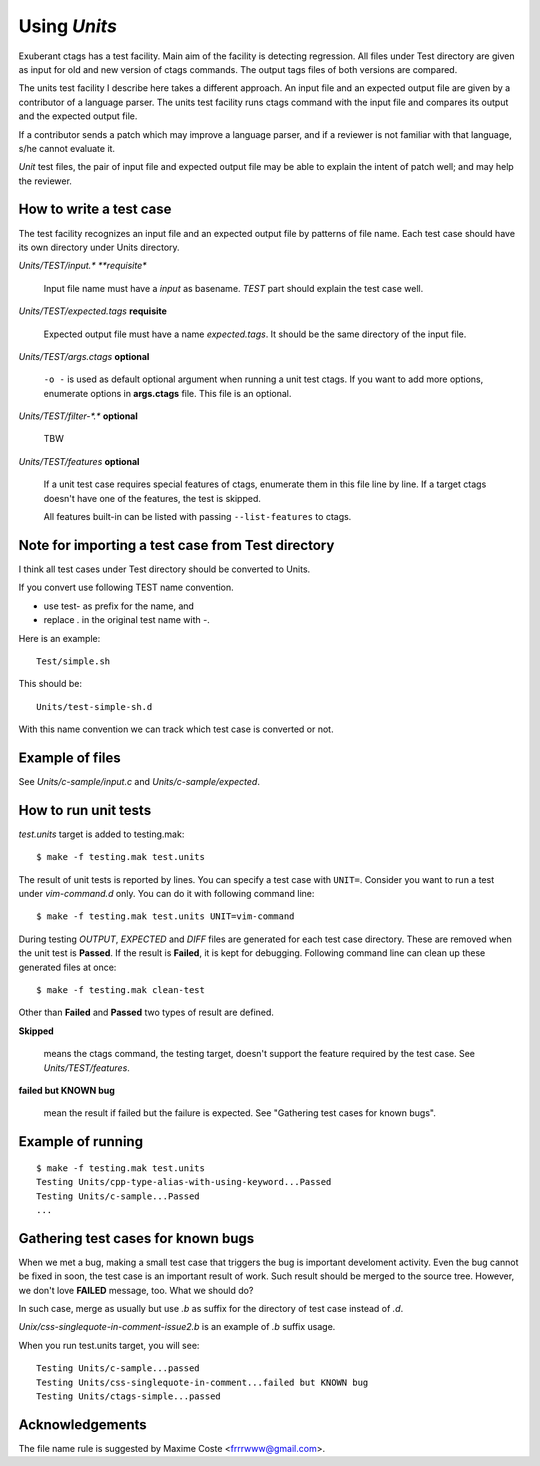 Using *Units*
============================================================

Exuberant ctags has a test facility. Main aim of the facility is
detecting regression. All files under Test directory are given as
input for old and new version of ctags commands.  The output tags
files of both versions are compared.

The units test facility I describe here takes a different approach. An
input file and an expected output file are given by a contributor of a
language parser. The units test facility runs ctags command with the
input file and compares its output and the expected output file.

If a contributor sends a patch which may improve a language parser,
and if a reviewer is not familiar with that language, s/he cannot
evaluate it.

*Unit* test files, the pair of input file and expected output file may
be able to explain the intent of patch well; and may help the
reviewer.

How to write a test case
------------------------------------------------------------

The test facility recognizes an input file and an expected
output file by patterns of file name. Each test case should
have its own directory under Units directory.

*Units/TEST/input.\* **requisite**

	Input file name must have a *input* as basename. *TEST*
	part should explain the test case well.

*Units/TEST/expected.tags* **requisite**

	Expected output file must have a name *expected.tags*. It
	should be the same directory of the input file.

*Units/TEST/args.ctags* **optional**

	``-o -`` is used as default optional argument when running a
	unit test ctags. If you want to add more options, enumerate
	options in **args.ctags** file. This file is an optional.

*Units/TEST/filter-\*.\** **optional**

	TBW

*Units/TEST/features* **optional**

	If a unit test case requires special features of ctags,
	enumerate them in this file line by line. If a target ctags
	doesn't have one of the features, the test is skipped.

	All features built-in can be listed with passing
	``--list-features`` to ctags.

Note for importing a test case from Test directory
------------------------------------------------------------

I think all test cases under Test directory should be converted to
Units.

If you convert use following TEST name convention.

* use test- as prefix for the name, and
* replace *.* in the original test name with *-*.

Here is an example::

	Test/simple.sh

This should be::

	Units/test-simple-sh.d

With this name convention we can track which test case is converted or
not.
	
Example of files
------------------------------------------------------------

See *Units/c-sample/input.c* and *Units/c-sample/expected*.

How to run unit tests
------------------------------------------------------------

*test.units* target is added to testing.mak::

	 $ make -f testing.mak test.units

The result of unit tests is reported by lines. You can specify
a test case with ``UNIT=``. Consider you want to run a test under
*vim-command.d* only. You can do it with following command line::

	$ make -f testing.mak test.units UNIT=vim-command

During testing *OUTPUT*, *EXPECTED* and *DIFF* files are generated for each
test case directory. These are removed when the unit test is **Passed**.
If the result is **Failed**, it is kept for debugging. Following
command line can clean up these generated files at once::

         $ make -f testing.mak clean-test

Other than **Failed** and **Passed** two types of result are
defined.


**Skipped**

	means the ctags command, the testing target, doesn't
	support the feature required by the test case.
	See *Units/TEST/features*.

**failed but KNOWN bug**

	mean the result if failed but the failure is expected.
	See "Gathering test cases for known bugs".
	
Example of running
------------------------------------------------------------
::

	$ make -f testing.mak test.units
	Testing Units/cpp-type-alias-with-using-keyword...Passed
	Testing Units/c-sample...Passed
	...

Gathering test cases for known bugs
------------------------------------------------------------

When we met a bug, making a small test case that triggers the bug is
important develoment activity. Even the bug cannot be fixed in soon,
the test case is an important result of work. Such result should
be merged to the source tree. However, we don't love **FAILED**
message, too. What we should do?

In such case, merge as usually but use *.b* as suffix for
the directory of test case instead of *.d*.

*Unix/css-singlequote-in-comment-issue2.b* is an example
of *.b* suffix usage.

When you run test.units target, you will see::

    Testing Units/c-sample...passed
    Testing Units/css-singlequote-in-comment...failed but KNOWN bug
    Testing Units/ctags-simple...passed


Acknowledgements
------------------------------------------------------------

The file name rule is suggested by Maxime Coste <frrrwww@gmail.com>.
